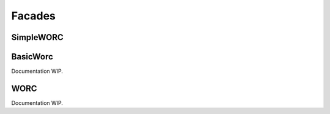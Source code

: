 .. _facades-chapter:

Facades
============

SimpleWORC
-----------

BasicWorc
--------------
Documentation WIP.

WORC
----------
Documentation WIP.
